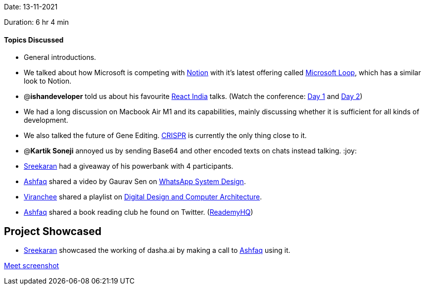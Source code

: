 Date: 13-11-2021

Duration: 6 hr 4 min 

==== Topics Discussed

* General introductions.
* We talked about how Microsoft is competing with link:notion.so[Notion] with it's latest offering called https://www.microsoft.com/en-us/microsoft-loop[Microsoft Loop], which has a similar look to Notion.
* @*ishandeveloper* told us about his favourite https://www.reactindia.io[React India] talks. (Watch the conference: https://www.youtube.com/watch?v=fhfR8xDQrO0[Day 1] and https://www.youtube.com/watch?v=_JuLIGeXsxI[Day 2])
* We had a long discussion on Macbook Air M1 and its capabilities, mainly discussing whether it is sufficient for all kinds of development.
* We also talked the future of Gene Editing. https://en.wikipedia.org/wiki/CRISPR[CRISPR] is currently the only thing close to it.
* @*Kartik Soneji* annoyed us by sending Base64 and other encoded texts on chats instead talking. :joy:
* https://twitter.com/skxrxn[Sreekaran] had a giveaway of his powerbank with 4 participants.
* https://twitter.com/ashfaq_ulhaq[Ashfaq] shared a video by Gaurav Sen on https://www.youtube.com/watch?v=vvhC64hQZMk[WhatsApp System Design].
* https://twitter.com/code_magician[Viranchee] shared a playlist on https://www.youtube.com/playlist?list=PL5Q2soXY2Zi_uej3aY39YB5pfW4SJ7LlN[Digital Design and Computer Architecture].
* https://twitter.com/ashfaq_ulhaq[Ashfaq] shared a book reading club he found on Twitter. (https://twitter.com/ReademyHQ[ReademyHQ])



== Project Showcased

* https://twitter.com/skxrxn[Sreekaran] showcased the working of dasha.ai by making a call to https://twitter.com/ashfaq_ulhaq[Ashfaq] using it.



https://otc.zulipchat.com/user_uploads/29573/NKrk-2tWSuZmS_qLqAz3fv-U/image.png[Meet screenshot]
